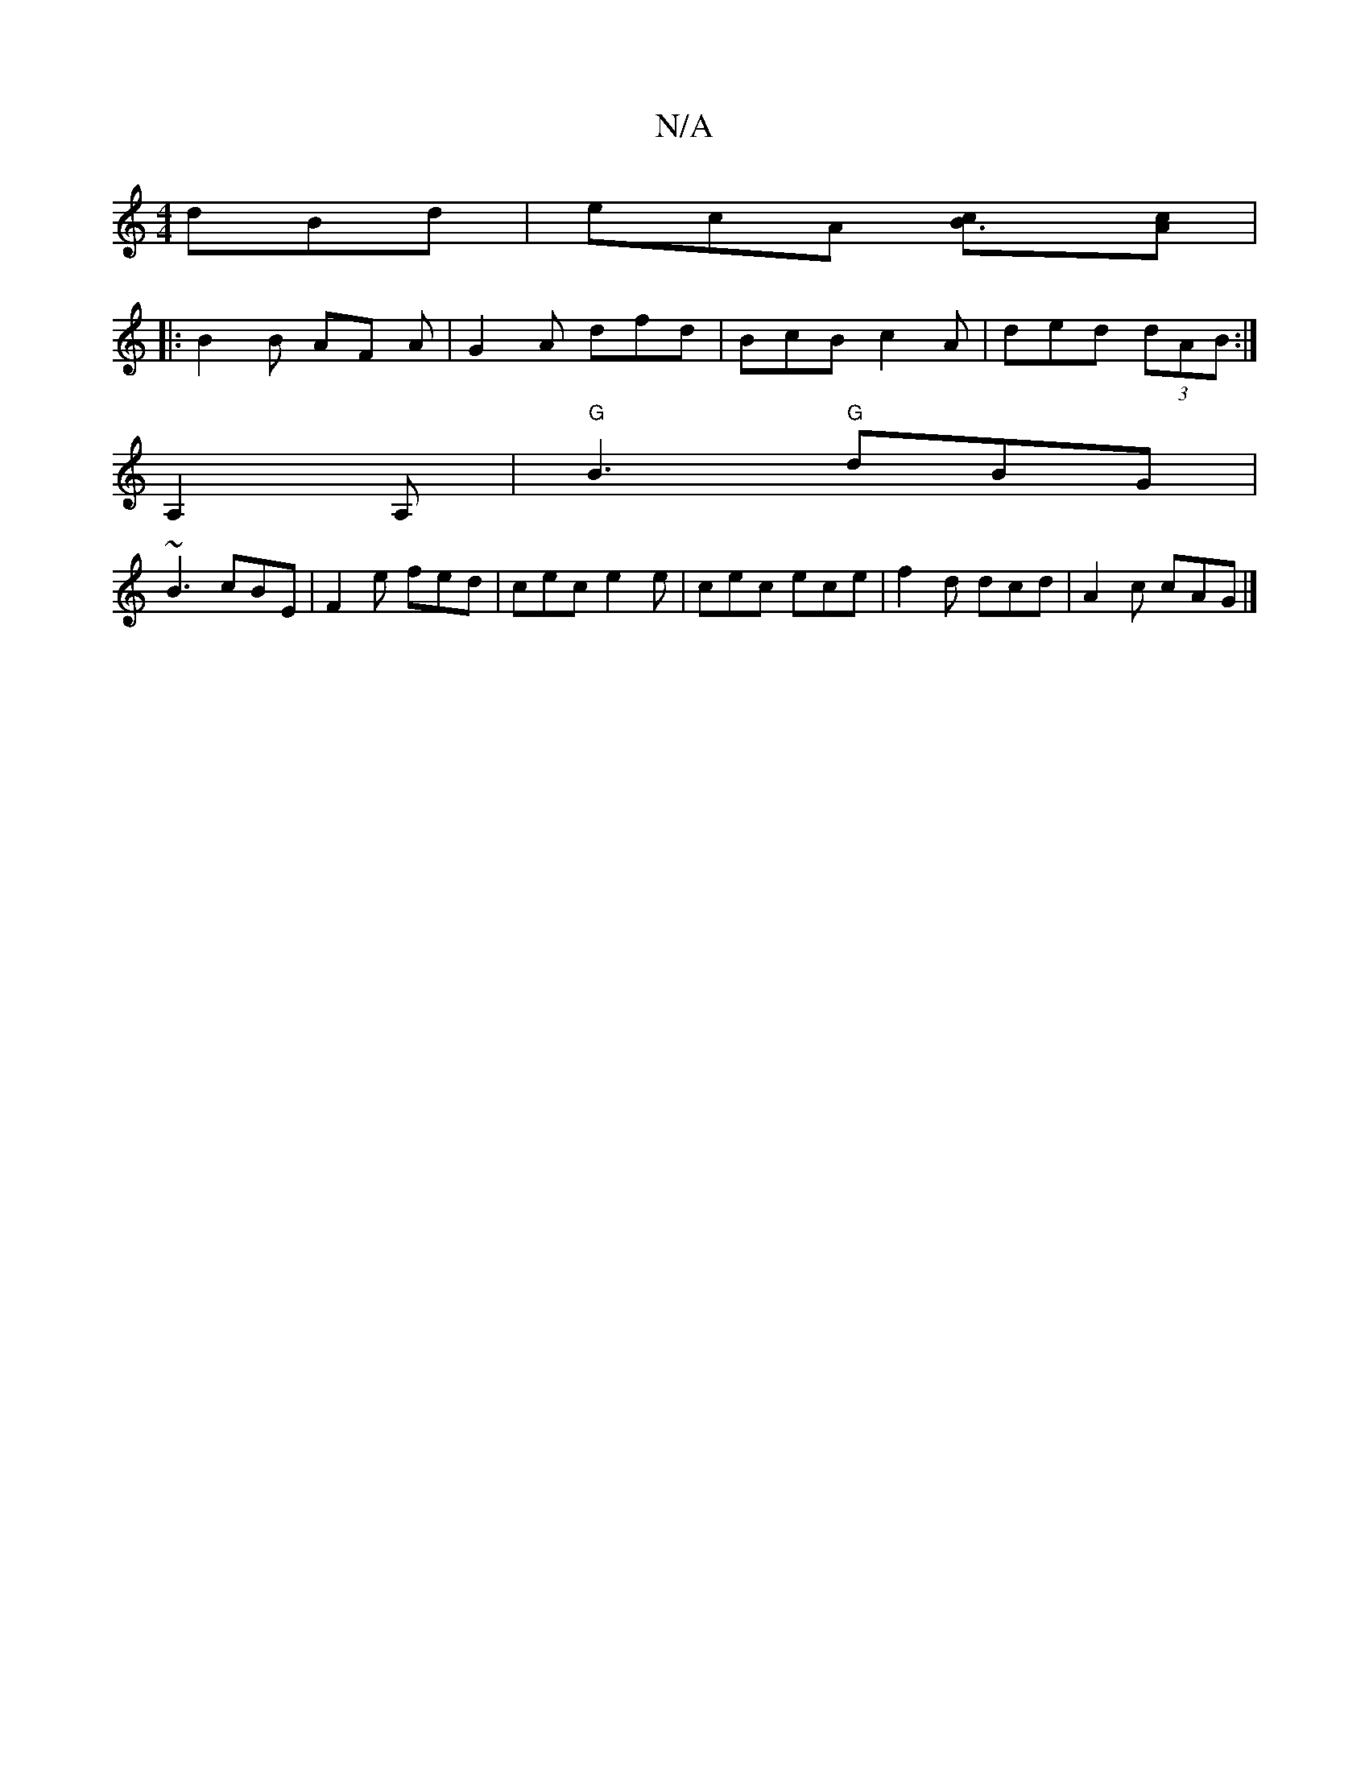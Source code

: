 X:1
T:N/A
M:4/4
R:N/A
K:Cmajor
 dBd|ecA [B3c][Ac]|
|: B2 B AF A | G2A dfd| BcB c2A|ded (3dAB:|
A,2 A, |"G"B3 "G"dBG|
~B3 cBE|F2e fed|cec e2e|cec ece|f2d dcd|A2c cAG|]

|: E ~c2 cecA | d2 Bc dcBc||

|:d2f cde|fge|fge B2:|
|: ec | B2